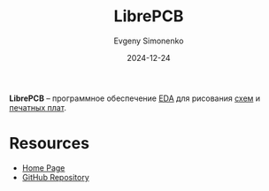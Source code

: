 :PROPERTIES:
:ID:       361f87cd-5f86-4185-b9d2-3c49fe33dc81
:END:
#+TITLE: LibrePCB
#+AUTHOR: Evgeny Simonenko
#+LANGUAGE: Russian
#+LICENSE: CC BY-SA 4.0
#+DATE: 2024-12-24
#+FILETAGS: :electronics:drawing:eda:

*LibrePCB* -- программное обеспечение [[id:e03ae4ba-1ede-4e83-b8a7-998f58d5e4e3][EDA]] для рисования [[id:e8c829ba-fe06-41d6-a7f0-4c0d413b1a00][схем]] и [[id:79fc3bb2-5473-4295-be63-a0d26c0b93dd][печатных плат]].

* Resources

- [[https://librepcb.org/][Home Page]]
- [[https://github.com/LibrePCB/LibrePCB][GitHub Repository]]
